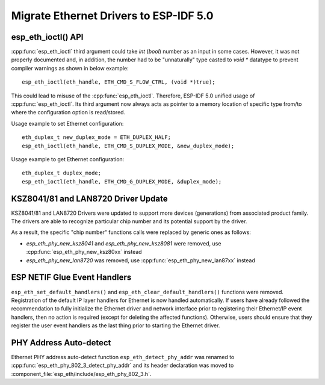 Migrate Ethernet Drivers to ESP-IDF 5.0
=======================================

esp_eth_ioctl() API
-------------------
:cpp:func:`esp_eth_ioctl` third argument could take `int` (`bool`) number as an input in some cases. However, it was not properly documented and, in addition, the number had to be "unnaturally" type casted to `void *` datatype to prevent compiler warnings as shown in below example:

.. highlight:: c

::

    esp_eth_ioctl(eth_handle, ETH_CMD_S_FLOW_CTRL, (void *)true);


This could lead to misuse of the :cpp:func:`esp_eth_ioctl`. Therefore, ESP-IDF 5.0 unified usage of :cpp:func:`esp_eth_ioctl`. Its third argument now always acts as pointer to a memory location of specific type from/to where the configuration option is read/stored.

Usage example to set Ethernet configuration:

.. highlight:: c

::

    eth_duplex_t new_duplex_mode = ETH_DUPLEX_HALF;
    esp_eth_ioctl(eth_handle, ETH_CMD_S_DUPLEX_MODE, &new_duplex_mode);

Usage example to get Ethernet configuration:

.. highlight:: c

::

    eth_duplex_t duplex_mode;
    esp_eth_ioctl(eth_handle, ETH_CMD_G_DUPLEX_MODE, &duplex_mode);


KSZ8041/81 and LAN8720 Driver Update
------------------------------------
KSZ8041/81 and LAN8720 Drivers were updated to support more devices (generations) from associated product family. The drivers are able to recognize particular chip number and its potential support by the driver.

As a result, the specific "chip number" functions calls were replaced by generic ones as follows:

* `esp_eth_phy_new_ksz8041` and `esp_eth_phy_new_ksz8081` were removed, use :cpp:func:`esp_eth_phy_new_ksz80xx` instead
* `esp_eth_phy_new_lan8720` was removed, use :cpp:func:`esp_eth_phy_new_lan87xx` instead


ESP NETIF Glue Event Handlers
-----------------------------
``esp_eth_set_default_handlers()`` and ``esp_eth_clear_default_handlers()`` functions were removed. Registration of the default IP layer handlers for Ethernet is now handled automatically. If users have already followed the recommendation to fully initialize the Ethernet driver and network interface prior to registering their Ethernet/IP event handlers, then no action is required (except for deleting the affected functions). Otherwise, users should ensure that they register the user event handlers as the last thing prior to starting the Ethernet driver.

PHY Address Auto-detect
-----------------------
Ethernet PHY address auto-detect function ``esp_eth_detect_phy_addr`` was renamed to :cpp:func:`esp_eth_phy_802_3_detect_phy_addr` and its header declaration was moved to :component_file:`esp_eth/include/esp_eth_phy_802_3.h`.